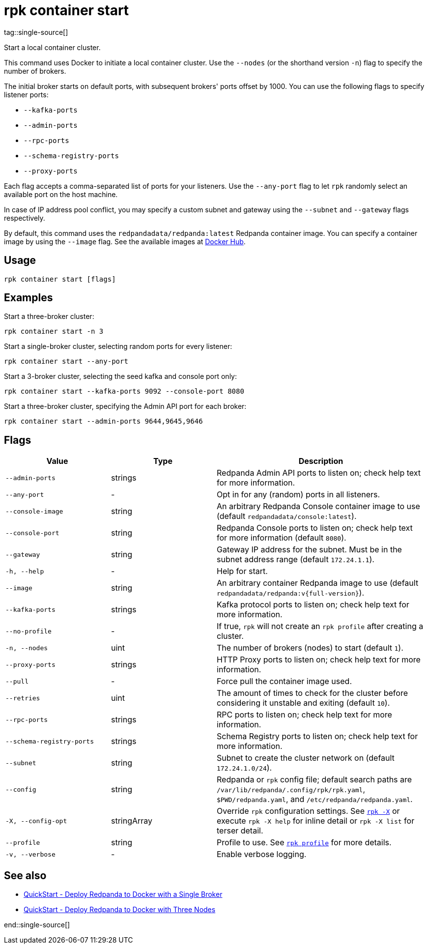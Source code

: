 = rpk container start
tag::single-source[]

Start a local container cluster.

This command uses Docker to initiate a local container cluster. Use the `--nodes` (or the shorthand version `-n`) flag to specify the number of brokers.

The initial broker starts on default ports, with subsequent brokers' ports offset by 1000. You can use the following flags to specify listener ports:

* `--kafka-ports`

* `--admin-ports`

* `--rpc-ports`

* `--schema-registry-ports`

* `--proxy-ports`

Each flag accepts a comma-separated list of ports for your listeners. Use the `--any-port` flag to let `rpk` randomly select an available port on the host machine.

In case of IP address pool conflict, you may specify a custom subnet and gateway using the `--subnet` and `--gateway` flags respectively.

By default, this command uses the `redpandadata/redpanda:latest` Redpanda container image. You can specify a container image by using the `--image` flag. See the available images at xref:https://hub.docker.com/r/redpandadata/redpanda/tags[Docker Hub].

== Usage

[,bash]
----
rpk container start [flags]
----

== Examples

Start a three-broker cluster:

```bash
rpk container start -n 3
```

Start a single-broker cluster, selecting random ports for every listener:

```bash
rpk container start --any-port
```

Start a 3-broker cluster, selecting the seed kafka and console port only:

```bash
rpk container start --kafka-ports 9092 --console-port 8080
```

Start a three-broker cluster, specifying the Admin API port for each broker:
```bash
rpk container start --admin-ports 9644,9645,9646
```

== Flags

[cols="1m,1a,2a"]
|===
|*Value* |*Type* |*Description*

|--admin-ports |strings |Redpanda Admin API ports to listen on; check help text for more information.

|--any-port |- |Opt in for any (random) ports in all listeners.

|--console-image |string |An arbitrary Redpanda Console container image to use (default `redpandadata/console:latest`).

|--console-port |string |Redpanda Console ports to listen on; check help text for more information (default `8080`).

|--gateway |string |Gateway IP address for the subnet. Must be in the subnet address range (default `172.24.1.1`).

|-h, --help |- |Help for start.

|--image |string |An arbitrary container Redpanda image to use (default `redpandadata/redpanda:v{full-version}`).

|--kafka-ports |strings |Kafka protocol ports to listen on; check help text for more information.

|--no-profile |- |If true, `rpk` will not create an `rpk profile` after creating a cluster.

|-n, --nodes |uint |The number of brokers (nodes) to start (default `1`).

|--proxy-ports |strings |HTTP Proxy ports to listen on; check help text for more information.

|--pull |- |Force pull the container image used.

|--retries |uint |The amount of times to check for the cluster before considering it unstable and exiting (default `10`).

|--rpc-ports |strings |RPC ports to listen on; check help text for more information.

|--schema-registry-ports |strings |Schema Registry ports to listen on; check help text for more information.

|--subnet |string |Subnet to create the cluster network on (default `172.24.1.0/24`).

|--config |string |Redpanda or `rpk` config file; default search paths are `/var/lib/redpanda/.config/rpk/rpk.yaml`, `$PWD/redpanda.yaml`, and `/etc/redpanda/redpanda.yaml`.

|-X, --config-opt |stringArray |Override `rpk` configuration settings. See xref:reference:rpk/rpk-x-options.adoc[`rpk -X`] or execute `rpk -X help` for inline detail or `rpk -X list` for terser detail.

|--profile |string |Profile to use. See xref:reference:rpk/rpk-profile.adoc[`rpk profile`] for more details.

|-v, --verbose |- |Enable verbose logging.
|===


== See also

* xref:get-started:quick-start.adoc#tabs-1-single-brokers[QuickStart -  Deploy Redpanda to Docker with a Single Broker]
* xref:get-started:quick-start.adoc#tabs-1-three-brokers[QuickStart -  Deploy Redpanda to Docker with Three Nodes]

end::single-source[]